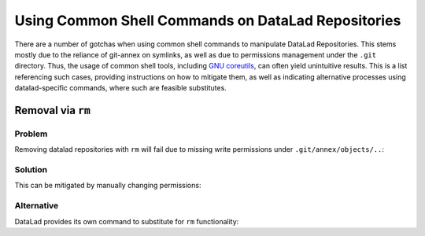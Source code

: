 .. _shell:

Using Common Shell Commands on DataLad Repositories
---------------------------------------------------

There are a number of gotchas when using common shell commands to manipulate DataLad Repositories.
This stems mostly due to the reliance of git-annex on symlinks, as well as due to permissions management under the ``.git`` directory.
Thus, the usage of common shell tools, including `GNU coreutils <https://www.gnu.org/software/coreutils/>`_, can often yield unintuitive results.
This is a list referencing such cases, providing instructions on how to mitigate them, as well as indicating alternative processes using datalad-specific commands, where such are feasible substitutes.

Removal via ``rm``
~~~~~~~~~~~~~~~~~~

Problem
^^^^^^^

Removing datalad repositories with ``rm`` will fail due to missing write permissions under ``.git/annex/objects/..``:

.. code-block::
   [deco]/tmp ❱ datalad clone https://github.com/datalad/testrepo--basic--r1
   [INFO   ] Remote origin not usable by git-annex; setting annex-ignore
   [INFO   ] https://github.com/datalad/testrepo--basic--r1/config download failed: Not Found
   install(ok): /tmp/testrepo--basic--r1 (dataset)
   [deco]/tmp ❱ cd testrepo--basic--r1/
   [deco]/tmp/testrepo--basic--r1 ❱ datalad get .
   get(ok): test-annex.dat (file) [from web...]
   [deco]/tmp/testrepo--basic--r1 ❱ cd ..
   [deco]/tmp ❱ rm -rf testrepo--basic--r1/
   rm: cannot remove 'testrepo--basic--r1/.git/annex/objects/zk/71/SHA256E-s4--181210f8f9c779c26da1d9b2075bde0127302ee0e3fca38c9a83f5b1dd8e5d3b.dat/SHA256E-s4--181210f8f9c779c26da1d9b2075bde0127302ee0e3fca38c9a83f5b1dd8e5d3b.dat': Permission denied

Solution
^^^^^^^^

This can be mitigated by manually changing permissions:

.. code-block::
   [deco]/tmp ❱ chmod -R 775 testrepo--basic--r1/
   [deco]/tmp ❱ rm -rf testrepo--basic--r1/

Alternative
^^^^^^^^^^^

DataLad provides its own command to substitute for ``rm`` functionality:

.. code-block::
   [deco]/tmp ❱ datalad remove -d testrepo--basic--r1/
   drop(ok): . (key)
   uninstall(ok): . (dataset)
   action summary:
     drop (ok: 1)
     uninstall (ok: 1)

